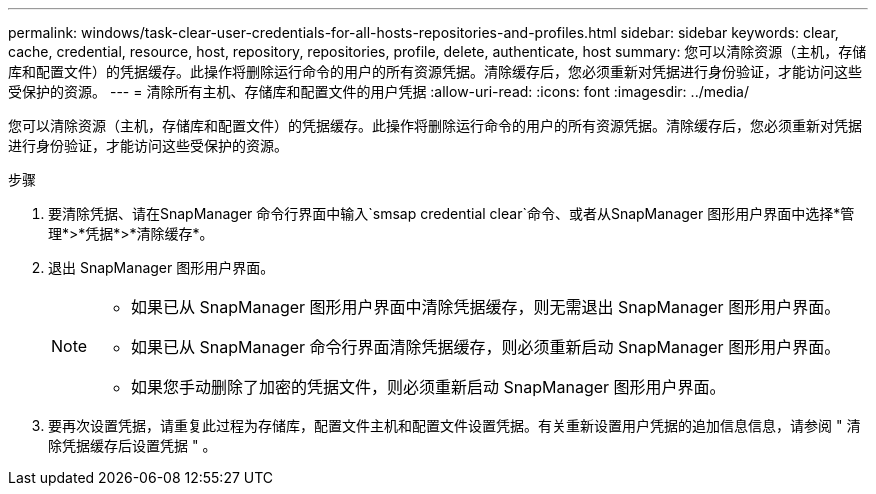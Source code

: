 ---
permalink: windows/task-clear-user-credentials-for-all-hosts-repositories-and-profiles.html 
sidebar: sidebar 
keywords: clear, cache, credential, resource, host, repository, repositories, profile, delete, authenticate, host 
summary: 您可以清除资源（主机，存储库和配置文件）的凭据缓存。此操作将删除运行命令的用户的所有资源凭据。清除缓存后，您必须重新对凭据进行身份验证，才能访问这些受保护的资源。 
---
= 清除所有主机、存储库和配置文件的用户凭据
:allow-uri-read: 
:icons: font
:imagesdir: ../media/


[role="lead"]
您可以清除资源（主机，存储库和配置文件）的凭据缓存。此操作将删除运行命令的用户的所有资源凭据。清除缓存后，您必须重新对凭据进行身份验证，才能访问这些受保护的资源。

.步骤
. 要清除凭据、请在SnapManager 命令行界面中输入`smsap credential clear`命令、或者从SnapManager 图形用户界面中选择*管理*>*凭据*>*清除缓存*。
. 退出 SnapManager 图形用户界面。
+
[NOTE]
====
** 如果已从 SnapManager 图形用户界面中清除凭据缓存，则无需退出 SnapManager 图形用户界面。
** 如果已从 SnapManager 命令行界面清除凭据缓存，则必须重新启动 SnapManager 图形用户界面。
** 如果您手动删除了加密的凭据文件，则必须重新启动 SnapManager 图形用户界面。


====
. 要再次设置凭据，请重复此过程为存储库，配置文件主机和配置文件设置凭据。有关重新设置用户凭据的追加信息信息，请参阅 " 清除凭据缓存后设置凭据 " 。

